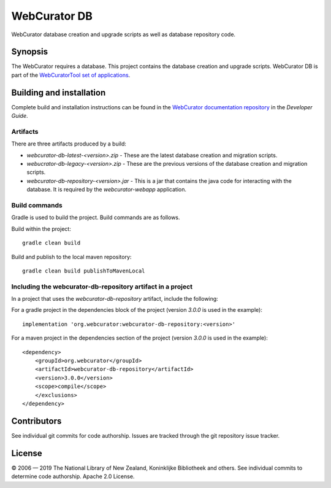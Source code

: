 WebCurator DB
=============

WebCurator database creation and upgrade scripts as well as database repository code.

Synopsis
--------

The WebCurator requires a database. This project contains the database creation and upgrade scripts. WebCurator DB
is part of the `WebCuratorTool set of applications`_.


Building and installation
-------------------------

Complete build and installation instructions can be found in the `WebCurator documentation repository`_ in the
*Developer Guide*.

Artifacts
~~~~~~~~~
There are three artifacts produced by a build:

-   `webcurator-db-latest-<version>.zip` - These are the latest database creation and migration scripts.

-   `webucrator-db-legacy-<version>.zip` - These are the previous versions of the database creation and migration scripts.

-   `webcurator-db-repository-<version>.jar` - This is a jar that contains the java code for interacting with the
    database. It is required by the *webcurator-webapp* application.

Build commands
~~~~~~~~~~~~~~
Gradle is used to build the project. Build commands are as follows.

Build within the project::

    gradle clean build

Build and publish to the local maven repository::

    gradle clean build publishToMavenLocal

Including the webcurator-db-repository artifact in a project
~~~~~~~~~~~~~~~~~~~~~~~~~~~~~~~~~~~~~~~~~~~~~~~~~~~~~~~~~~~~
In a project that uses the `webcurator-db-repository` artifact, include the following:

For a gradle project in the dependencies block of the project (version `3.0.0` is used in the example)::

    implementation 'org.webcurator:webcurator-db-repository:<version>'

For a maven project in the dependencies section of the project (version `3.0.0` is used in the example)::

        <dependency>
            <groupId>org.webcurator</groupId>
            <artifactId>webcurator-db-repository</artifactId>
            <version>3.0.0</version>
            <scope>compile</scope>
            </exclusions>
        </dependency>


Contributors
------------

See individual git commits for code authorship. Issues are tracked through the git repository issue tracker.

License
-------

|copy| 2006 |---| 2019 The National Library of New Zealand, Koninklijke Bibliotheek and others. See individual
commits to determine code authorship. Apache 2.0 License.

.. _`WebCuratorTool set of applications`: https://github.com/WebCuratorTool
.. _`WebCurator documentation repository`: https://github.com/WebCuratorTool/webcurator-docs
.. |copy| unicode:: 0xA9 .. copyright sign
.. |---| unicode:: 0x2014 .. m-dash
